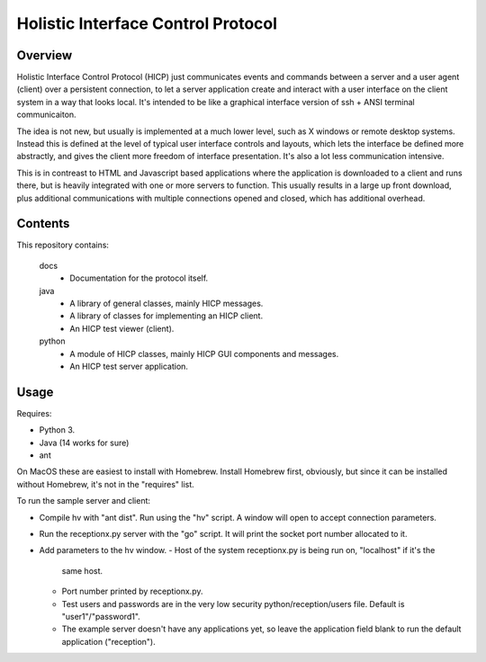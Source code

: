===================================
Holistic Interface Control Protocol
===================================

Overview
========

Holistic Interface Control Protocol (HICP) just communicates events and
commands between a server and a user agent (client) over a persistent
connection, to let a server application create and interact with a user
interface on the client system in a way that looks local. It's intended to be
like a graphical interface version of ssh + ANSI terminal communicaiton.

The idea is not new, but usually is implemented at a much lower level, such as
X windows or remote desktop systems. Instead this is defined at the level of
typical user interface controls and layouts, which lets the interface be
defined more abstractly, and gives the client more freedom of interface
presentation. It's also a lot less communication intensive.

This is in contreast to HTML and Javascript based applications where the
application is downloaded to a client and runs there, but is heavily integrated
with one or more servers to function. This usually results in a large up front
download, plus additional communications with multiple connections opened and
closed, which has additional overhead.

Contents
========

This repository contains:

  docs
    - Documentation for the protocol itself.

  java
    - A library of general classes, mainly HICP messages.
    - A library of classes for implementing an HICP client.
    - An HICP test viewer (client).

  python
    - A module of HICP classes, mainly HICP GUI components and messages.
    - An HICP test server application.

Usage
=====

Requires:

- Python 3.
- Java (14 works for sure)
- ant

On MacOS these are easiest to install with Homebrew. Install Homebrew first,
obviously, but since it can be installed without Homebrew, it's not in the
"requires" list.

To run the sample server and client:

- Compile hv with "ant dist". Run using the "hv" script. A window will open to
  accept connection parameters.
- Run the receptionx.py server with the "go" script. It will print the socket
  port number allocated to it.
- Add parameters to the hv window.
  - Host of the system receptionx.py is being run on, "localhost" if it's the
    same host.
  - Port number printed by receptionx.py.
  - Test users and passwords are in the very low security
    python/reception/users file. Default is "user1"/"password1".
  - The example server doesn't have any applications yet, so leave the
    application field blank to run the default application ("reception").


